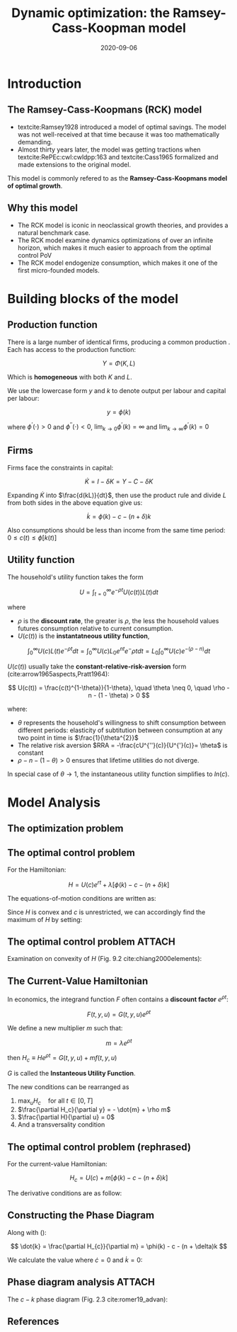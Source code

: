 #+title: Dynamic optimization: the Ramsey-Cass-Koopman model
#+date: 2020-09-06
#+options: H:2 num:t toc:nil \n:nil @:t ::t |:t ^:t -:t f:t *:t <:t
#+columns: %45ITEM %10BEAMER_env(Env) %10BEAMER_act(Act) %4BEAMER_col(Col) %8BEAMER_opt(Opt)
#+latex_class: beamer
#+latex_class_options: [10pt]
#+property:  header-args :eval no
#+beamer_theme: metropolis
#+beamer_color_theme:
#+beamer_font_theme:
#+beamer_inner_theme:
#+beamer_outer_theme:
#+beamer_header:
#+beamer_header: \setbeamercolor{alerted text}{fg=red!70!black}
#+latex_header: \usepackage{adjustbox}
#+latex_header: \usepackage[backend=bibtex,sorting=ydnt,style=authoryear]{biblatex}
#+latex_header: \AtBeginBibliography{\footnotesize}
#+latex_header: \addbibresource{~/Dropbox/Notes/Research/papers.bib}
#+latex_header: \usepackage{xeCJK}
#+latex_header: \usefonttheme{professionalfonts}
#+latex_compiler: xelatex

* Introduction
** The Ramsey-Cass-Koopmans (RCK) model

- textcite:Ramsey1928 introduced a model of optimal savings. The model was not well-received at that time because it was too mathematically demanding.
- Almost thirty years later, the model was getting tractions when textcite:RePEc:cwl:cwldpp:163 and textcite:Cass1965 formalized and made extensions to the original model.

This model is commonly refered to as the *Ramsey-Cass-Koopmans model of optimal growth*.

** Why this model

- The RCK model is iconic in neoclassical growth theories, and provides a natural benchmark case.
- The RCK model examine dynamics optimizations of over an infinite horizon, which makes it much easier to approach from the optimal control PoV
- The RCK model endogenize consumption, which makes it one of the first micro-founded models.

* Building blocks of the model
** Production function

There is a large number of identical firms, producing a common production . Each has access to the production function:

$$
Y = \Phi(K, L)
$$

Which is *homogeneous* with both $K$ and $L$.

We use the lowercase form $y$ and $k$ to denote output per labour and capital per labour:

$$
y = \phi(k)
$$

where $\phi^{\prime}(\cdot) > 0$ and $\phi^{\prime\prime}(\cdot) < 0$, $\lim_{k \to 0} \phi^{'}(k) = \infty$ and $\lim_{k \to \infty} \phi^{'}(k) = 0$

** Firms

Firms face the constraints in capital:

$$
\dot{K} = I - \delta K = Y - C - \delta K
$$

# divide by $L$:

# $$
# \frac{\dot{K}}{L} = y - c - \delta k = \phi(k) - c - \delta k
# $$

# Using the

# #+begin_export latex
# \begin{align*}
# \dot{K} &\equiv \frac{dK}{dt}  \\
#         &= \frac{d(kL)}{dt} = k \frac{dL}{dt} + L \frac{dk}{dt} \\
#         &= knL + L \dot{k} \\
#         &= L(kn + \dot{k}) \\
# \rightarrow \dot{k} &= \phi(k) - c - (n + \delta)k
# \end{align*}
# #+end_export

Expanding $\dot{K}$ into $\frac{d(kL)}{dt}$, then use the product rule and divide $L$ from both sides in the above equation give us:

$$
\dot{k} = \phi(k) - c - (n + \delta)k
$$

Also consumptions should be less than income from the same time period: $0 \leq c(t) \leq \phi[k(t)]$

** Utility function
:PROPERTIES:
:BEAMER_opt: allowframebreaks
:END:

The household's utility function takes the form

$$
U = \int_{t=0}^{\infty} e^{-\rho t}U(c(t))L(t)dt
$$

where
- $\rho$ is the *discount rate*, the greater is $\rho$, the less the household values futures consumption relative to current consumption.
- $U(c(t))$ is the *instantatneous utility function*,

$$
\int_0^{\infty}U(c)L(t)e^{-\rho t} dt = \int_0^{\infty} U(c) L_{0} e^{nt} e^-{\rho t} dt = L_0 \int_{0}^{\infty} U(c)e^{-(\rho-n)}dt
$$


#+beamer: \framebreak

$U(c(t))$ usually take the *constant-relative-risk-aversion* form (cite:arrow1965aspects,Pratt1964):

$$
U(c(t)) = \frac{c(t)^{1-\theta}}{1-\theta}, \quad \theta \neq 0, \quad \rho - n - (1 - \theta) > 0
$$

where:
- $\theta$ represents the household's willingness to shift consumption between different periods: elasticity of subtitution between consumption at any two point in time is $\frac{1}{\theta^{2}}$
- The relative risk aversion $RRA = -\frac{cU^{''}(c)}{U^{'}(c)}= \theta$   is constant
- $\rho - n - (1 - \theta) > 0$ ensures that lifetime utilities do not diverge.

In special case of $\theta \to 1$, the instantaneous utility function simplifies to $ln(c)$.

* Model Analysis
** The optimization problem

#+begin_export latex
\begin{align*}
\text{Maximize} \quad & \int_0^{\infty} U(c)e^{-rt} dt \\
\text{s.t.} \quad     & \dot{k} = \phi(k) -c - (n + \delta)k \\
                  & k(0) = k_{0} \\
\text{and} \quad      & 0 \leq c(t) \leq \phi[k(t)]
\end{align*}
#+end_export

** The optimal control problem
For the Hamiltonian:

$$
H = U(c)e^{rt} + \lambda\left[\phi(k) - c - (n + \delta) k \right]
$$

The equations-of-motion conditions are written as:

#+begin_export latex
\begin{equation}
  \dot{\lambda} = - \frac{\partial H}{\partial k} \Leftrightarrow \dot{\lambda} = -\lambda[\theta^{'}(k) - (n + \delta)]
\end{equation}

\begin{equation}
  \dot{k} = \theta(k) - c - (n + \delta) k
\end{equation}
#+end_export


Since $H$ is convex and $c$ is unrestricted, we can accordingly find the maximum of $H$ by setting:

\begin{equation}
\frac{\partial H}{\partial c} = U^{\prime}(c) e^{-rt} - \lambda = 0 \Leftrightarrow U^{\prime}(c) = \lambda e^{rt}
\end{equation}

** The optimal control problem :ATTACH:
:PROPERTIES:
:ID:       c26256cf-a3c2-41ac-8ef8-ae6b8fcbae72
:END:

Examination on convexity of $H$ (Fig. 9.2 cite:chiang2000elements):

[[attachment:_20200904_060843screenshot.png]]

** The Current-Value Hamiltonian
:PROPERTIES:
:BEAMER_opt: allowframebreaks
:END:

In economics, the integrand function $F$ often contains a *discount factor* $e^{\rho t}$:

$$
F(t,y,u) = G(t,y,u)e^{\rho t}
$$

We define a new multiplier $m$ such that:

$$
m = \lambda e^{\rho t}
$$

then $H_c \equiv He^{\rho t} = G(t, y, u) + mf(t,y,u)$

$G$ is called the *Instanteous Utility Function*.

#+beamer: \framebreak

The new conditions can be rearranged as

1. $\max_{u} H_c \quad \text{for all } t \in [0, T]$
2. $\frac{\partial H_c}{\partial y} = - \dot{m} + \rho m$
3. $\frac{\partial H}{\partial u} = 0$
4. And a transversality condition

** The optimal control problem (rephrased)

For the current-value Hamiltonian:

$$
H_{c} = U(c) + m[\phi(k) - c - (n + \delta)k]
$$

The derivative conditions are as follow:

#+begin_export latex
\begin{equation} \label{eq1}
 \frac{\partial H_{c}}{\partial c} = U^{\prime}(c) - m = 0
\end{equation}

\begin{equation} \label{eq2}
  \dot{k} = \frac{\partial H_{c}}{\partial m} = \phi(k) - c - (n + \delta)k
\end{equation}

\begin{equation*}
\dot{m} &= -\frac{\partial H_{c}}{\partial k} + rm = -m[\phi^{\prime}(k) - (n + \delta)] + rm \\
\end{equation*}

\begin{equation} \label{eq3}
\Leftrightarrow  \dot{m} &= -m[\phi^{\prime}(k) - (n + \delta + r)]
\end{equation}

#+end_export

** Constructing the Phase Diagram

#+begin_export latex
From (\ref{eq1}) and (\ref{eq3}) we have:

\begin{equation} \label{eq4}
  \dot{c} = - \frac{U^{\prime}(c)}{U^{\prime\prime}(c)}\left[\phi^{\prime}(k) - (n + \delta + r)\right]
\end{equation}
#+end_export

Along with (\ref{eq2}):

$$
\dot{k} = \frac{\partial H_{c}}{\partial m} = \phi(k) - c - (n + \delta)k
$$

We calculate the value where $\dot{c} = 0$ and $\dot{k} = 0$:

#+begin_export latex
\begin{align}
  \begin{cases}
    (\ref{eq2}) &\Rightarrow \dot{k}=0 \Leftrightarrow c = \phi(k) - (n + \delta)k \\
    (\ref{eq4}) &\Rightarrow \dot{c}=0 \Leftrightarrow \phi^{\prime}(k) = n + \delta + r
  \end{cases}
\end{align}
#+end_export

** Phase diagram analysis :ATTACH:
   :PROPERTIES:
   :ID:       9df184e2-538c-40bc-94f4-590d9dfde5ac
   :END:
The $c-k$ phase diagram (Fig. 2.3 cite:romer19_advan):

[[attachment:_20200904_073411screenshot.png]]


** References
:PROPERTIES:
:BEAMER_opt: allowframebreaks
:END:
\printbibliography
